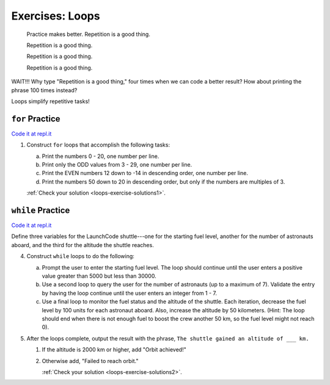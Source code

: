 .. _exercises-loops:

Exercises: Loops
================

.. pull-quote::

   Practice makes better. Repetition is a good thing.

   Repetition is a good thing.

   Repetition is a good thing.

   Repetition is a good thing.

WAIT!!!  Why type "Repetition is a good thing," four times when we can code
a better result?  How about printing the phrase 100 times instead?

.. sourcecode:: js
   :linenos:

    for (let i = 0; i < 100; i++){
        console.log("Repetition is a good thing.");
    }

Loops simplify repetitive tasks!

``for`` Practice
-----------------

`Code it at repl.it <https://repl.it/@launchcode/ForLoopExercisesPy>`_

#. Construct ``for`` loops that accomplish the following tasks:

   a. Print the numbers 0 - 20, one number per line.
   b. Print only the ODD values from 3 - 29, one number per line.
   c. Print the EVEN numbers 12 down to -14 in descending order, one number
      per line.
   d. Print the numbers 50 down to 20 in descending order, but only
      if the numbers are multiples of 3.

   :ref:`Check your solution <loops-exercise-solutions1>`. 

``while`` Practice
-------------------

`Code it at repl.it <https://repl.it/@launchcode/WhileLoopExercisesPy>`__

Define three variables for the LaunchCode shuttle---one for the starting
fuel level, another for the number of astronauts aboard, and the third for
the altitude the shuttle reaches.

4. Construct ``while`` loops to do the following:

   a. Prompt the user to enter the starting fuel level. The loop should continue until
      the user enters a positive value greater than 5000 but less than 30000.
   b. Use a second loop to query the user for the number of astronauts
      (up to a maximum of 7). Validate the entry by having the loop continue
      until the user enters an integer from 1 - 7.
   c. Use a final loop to monitor the fuel status and the altitude of the
      shuttle. Each iteration, decrease the fuel level by 100 units for each
      astronaut aboard. Also, increase the altitude by 50 kilometers. (Hint:
      The loop should end when there is not enough fuel to boost the crew
      another 50 km, so the fuel level might not reach 0).

#. After the loops complete, output the result with the phrase, ``The shuttle
   gained an altitude of ___ km.``

   #. If the altitude is 2000 km or higher, add "Orbit achieved!"
   #. Otherwise add, "Failed to reach orbit."

      :ref:`Check your solution <loops-exercise-solutions2>`. 
